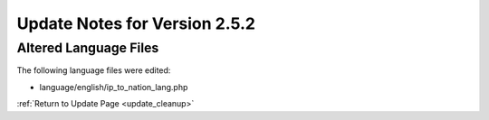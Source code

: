 Update Notes for Version 2.5.2
==============================

Altered Language Files
----------------------

The following language files were edited:

- language/english/ip_to_nation_lang.php


:ref:`Return to Update Page <update_cleanup>`
